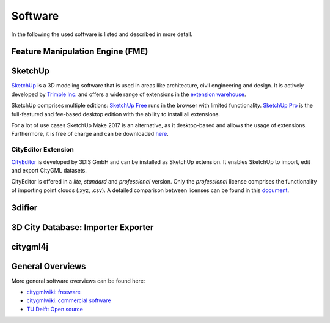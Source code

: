 Software
========

In the following the used software is listed and described in more detail.

Feature Manipulation Engine (FME)
---------------------------------

SketchUp
--------

`SketchUp`_ is a 3D modeling software that is used in areas like architecture, civil engineering and design.
It is actively developed by `Trimble Inc.`_ and offers a wide range of extensions in the `extension warehouse`_.

.. image:: resources/SketchUp.png
    :width: 100%

SketchUp comprises multiple editions:
`SketchUp Free`_ runs in the browser with limited functionality.
`SketchUp Pro`_ is the full-featured and fee-based desktop edition with the ability to install all extensions.

For a lot of use cases SketchUp Make 2017 is an alternative, as it desktop-based and allows the usage of extensions.
Furthermore, it is free of charge and can be downloaded `here`_.


.. _`Trimble Inc.`: https://en.wikipedia.org/wiki/Trimble_(company)
.. _`SketchUp`: sketchup.com
.. _`extension warehouse`: https://extensions.sketchup.com
.. _`SketchUp Free`: https://www.sketchup.com/plans-and-pricing/sketchup-free
.. _`SketchUp Pro`: https://www.sketchup.com/products/sketchup-pro
.. _`here`: https://www.sketchup.com/de/download/all

CityEditor Extension
^^^^^^^^^^^^^^^^^^^^

`CityEditor`_ is developed by 3DIS GmbH and can be installed as SketchUp extension.
It enables SketchUp to import, edit and export CityGML datasets.

CityEditor is offered in a *lite*, *standard* and *professional* version.
Only the *professional* license comprises the functionality of importing point clouds (.xyz, .csv).
A detailed comparison between licenses can be found in this `document`_.

.. _`CityEditor`: https://www.3dis.de/cityeditor/
.. _`document`: https://www.3dis.de/files/cityeditor/produktinformationen/Features_Pricing.pdf?page=7


3difier
-------

3D City Database: Importer Exporter
-----------------------------------

citygml4j
---------


General Overviews
-----------------

More general software overviews can be found here:

- `citygmlwiki: freeware`_
- `citygmlwiki: commercial software`_
- `TU Delft: Open source`_

.. _`citygmlwiki: freeware`: http://www.citygmlwiki.org/index.php?title=Freeware
.. _`citygmlwiki: commercial software`: http://www.citygmlwiki.org/index.php/Commercial_Software
.. _`TU Delft: Open source`: https://3d.bk.tudelft.nl/code/
